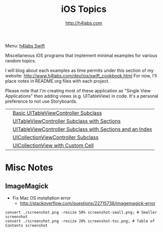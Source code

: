 #+STARTUP: showall
#+TITLE: iOS Topics
#+AUTHOR: http://h4labs.com
#+HTML_HEAD: <link rel="stylesheet" type="text/css" href="/resources/css/myorg.css" />

Menu: [[http://www.h4labs.com/dev/ios/swift.html][h4labs Swift]]

Miscellaneous iOS programs that implement minimal examples for various random topics.

I will blog about each examples as time permits under this section of my website: http://www.h4labs.com/dev/ios/swift_cookbook.html
For now, I'll place notes in README.org files with each project. 

Please note that I'm creating most of these application as "Single View Applications" then adding views (e.g. UITableView) in code. It's
a personal preference to not use Storyboards.

|[[https://github.com/melling/ios_topics/blob/master/SimpleTableView/SimpleTableView/screenshot-toc.png]]|[[https://github.com/melling/ios_topics/blob/master/SimpleTableView/SimpleTableView][Basic UITableViewController Subclass]]|
|[[https://github.com/melling/ios_topics/blob/master/TableViewWithSections/TableViewWithSections/screenshot-toc.png]]|[[https://github.com/melling/ios_topics/blob/master/TableViewWithSections/TableViewWithSections][UITableViewController Subclass with Sections]]|
|[[https://github.com/melling/ios_topics/blob/master/TableViewWithIndex/TableViewWithIndex/screenshot-toc.png]]|[[https://github.com/melling/ios_topics/blob/master/TableViewWithIndex/TableViewWithIndex][UITableViewController Subclass with Sections and an Index]]| 
|[[https://github.com/melling/ios_topics/blob/master/CollectionViewBasic/CollectionViewBasic/screenshot-toc.png]]|[[https://github.com/melling/ios_topics/blob/master/CollectionViewBasic/CollectionViewBasic][UICollectionViewController Subclass]]|
|[[https://github.com/melling/ios_topics/blob/master/CollectionViewWithCustomCell/CollectionViewWithCustomCell/screenshot-toc.png]]|[[https://github.com/melling/ios_topics/blob/master/CollectionViewWithCustomCell/CollectionViewWithCustomCell][UICollectionView with Custom Cell]]|

* Misc Notes

** ImageMagick 
+ Fix Mac OS installation error
 - http://stackoverflow.com/questions/22715738/imagemagick-error
#+BEGIN_EXAMPLE
convert ./screenshot.png -resize 50% screenshot-small.png; # Smaller screenshot
convert ./screenshot.png -resize 20% screenshot-toc.png; # Table of Contents screenshot
#+END_EXAMPLE
